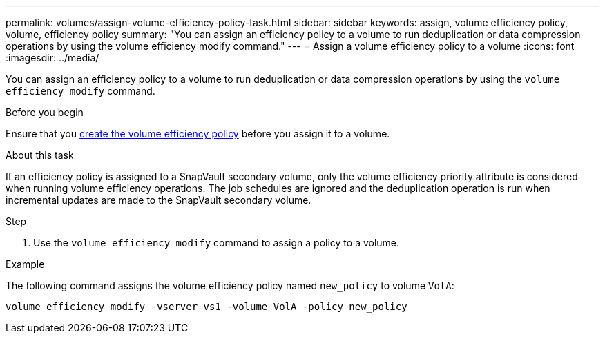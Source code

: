 ---
permalink: volumes/assign-volume-efficiency-policy-task.html
sidebar: sidebar
keywords: assign, volume efficiency policy, volume, efficiency policy
summary: "You can assign an efficiency policy to a volume to run deduplication or data compression operations by using the volume efficiency modify command."
---
= Assign a volume efficiency policy to a volume
:icons: font
:imagesdir: ../media/

[.lead]
You can assign an efficiency policy to a volume to run deduplication or data compression operations by using the `volume efficiency modify` command.

.Before you begin
Ensure that you link:create-efficiency-policy-task.html[create the volume efficiency policy] before you assign it to a volume.

.About this task

If an efficiency policy is assigned to a SnapVault secondary volume, only the volume efficiency priority attribute is considered when running volume efficiency operations. The job schedules are ignored and the deduplication operation is run when incremental updates are made to the SnapVault secondary volume.

.Step

. Use the `volume efficiency modify` command to assign a policy to a volume.

.Example

The following command assigns the volume efficiency policy named `new_policy` to volume `VolA`:

`volume efficiency modify -vserver vs1 -volume VolA -policy new_policy`

// ONTAPDOC-2119/GH-1818
